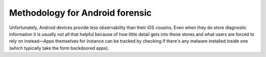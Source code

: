 *************
Methodology for Android forensic
*************

Unfortunately, Android devices provide less observability than their iOS cousins. Even when they do store diagnostic information it is usually not all that helpful because of how little detail gets into these stores and what users are forced to rely on instead—Apps themselves for instance can be tracked by checking if there's any malware installed inside one (which typically take the form backdoored apps).